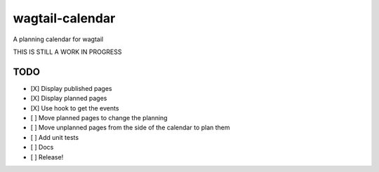 wagtail-calendar
================

A planning calendar for wagtail


THIS IS STILL A WORK IN PROGRESS

TODO
----

- [X] Display published pages
- [X] Display planned pages
- [X] Use hook to get the events
- [ ] Move planned pages to change the planning
- [ ] Move unplanned pages from the side of the calendar to plan them
- [ ] Add unit tests
- [ ] Docs
- [ ] Release!